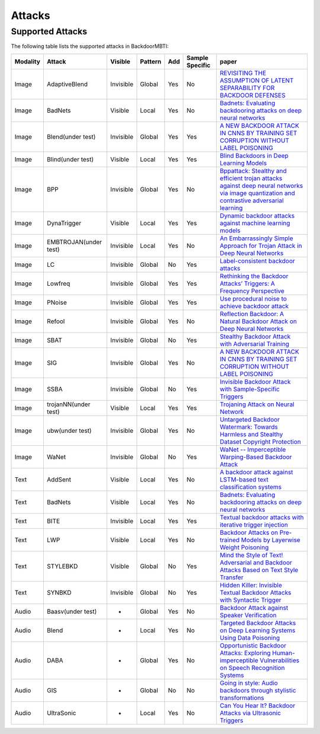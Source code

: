 Attacks
=======

Supported Attacks
-----------------

The following table lists the supported attacks in BackdoorMBTI:

.. list-table:: 
   :header-rows: 1

   * - Modality
     - Attack
     - Visible
     - Pattern
     - Add
     - Sample Specific
     - paper
   * - Image
     - AdaptiveBlend
     - Invisible
     - Global
     - Yes
     - No
     - `REVISITING THE ASSUMPTION OF LATENT SEPARABILITY FOR BACKDOOR DEFENSES <https://openreview.net/pdf?id=_wSHsgrVali>`_
   * - Image
     - BadNets
     - Visible
     - Local
     - Yes
     - No
     - `Badnets: Evaluating backdooring attacks on deep neural networks <https://ieeexplore.ieee.org/iel7/6287639/8600701/08685687.pdf>`_
   * - Image
     - Blend(under test)
     - Invisible
     - Global
     - Yes
     - Yes
     - `A NEW BACKDOOR ATTACK IN CNNS BY TRAINING SET CORRUPTION WITHOUT LABEL POISONING <https://arxiv.org/abs/1712.05526v1>`_
   * - Image
     - Blind(under test)
     - Visible
     - Local
     - Yes
     - Yes
     - `Blind Backdoors in Deep Learning Models <https://www.cs.cornell.edu/~shmat/shmat_usenix21blind.pdf>`_
   * - Image
     - BPP
     - Invisible
     - Global
     - Yes
     - No
     - `Bppattack: Stealthy and efficient trojan attacks against deep neural networks via image quantization and contrastive adversarial learning <http://openaccess.thecvf.com/content/CVPR2022/papers/Wang_BppAttack_Stealthy_and_Efficient_Trojan_Attacks_Against_Deep_Neural_Networks_CVPR_2022_paper.pdf>`_
   * - Image
     - DynaTrigger
     - Visible
     - Local
     - Yes
     - Yes
     - `Dynamic backdoor attacks against machine learning models <https://arxiv.org/pdf/2003.03675>`_
   * - Image
     - EMBTROJAN(under test)
     - Invisible
     - Local
     - Yes
     - No
     - `An Embarrassingly Simple Approach for Trojan Attack in Deep Neural Networks <https://dl.acm.org/doi/pdf/10.1145/3394486.3403064>`_
   * - Image
     - LC
     - Invisible
     - Global
     - No
     - Yes
     - `Label-consistent backdoor attacks <https://openaccess.thecvf.com/content/ICCV2021/papers/Zeng_Rethinking_the_Backdoor_Attacks_Triggers_A_Frequency_Perspective_ICCV_2021_paper.pdf>`_
   * - Image
     - Lowfreq
     - Invisible
     - Global
     - Yes
     - Yes
     - `Rethinking the Backdoor Attacks’ Triggers: A Frequency Perspective <https://arxiv.org/pdf/1912.02771/>`_
   * - Image
     - PNoise
     - Invisible
     - Global
     - Yes
     - Yes
     - `Use procedural noise to achieve backdoor attack <https://ieeexplore.ieee.org/iel7/6287639/9312710/09529206.pdf>`_
   * - Image
     - Refool
     - Invisible
     - Global
     - Yes
     - No
     - `Reflection Backdoor: A Natural Backdoor Attack on Deep Neural Networks <https://www.ecva.net/papers/eccv_2020/papers_ECCV/papers/123550188.pdf>`_
   * - Image
     - SBAT
     - Invisible
     - Global
     - No
     - Yes
     - `Stealthy Backdoor Attack with Adversarial Training <https://ieeexplore.ieee.org/abstract/document/9746008/>`_
   * - Image
     - SIG
     - Invisible
     - Global
     - Yes
     - No
     - `A NEW BACKDOOR ATTACK IN CNNS BY TRAINING SET CORRUPTION WITHOUT LABEL POISONING <https://arxiv.org/pdf/1902.11237>`_
   * - Image
     - SSBA
     - Invisible
     - Global
     - No
     - Yes
     - `Invisible Backdoor Attack with Sample-Specific Triggers <https://openaccess.thecvf.com/content/ICCV2021/papers/Li_Invisible_Backdoor_Attack_With_Sample-Specific_Triggers_ICCV_2021_paper.pdf>`_
   * - Image
     - trojanNN(under test)
     - Visible
     - Local
     - Yes
     - Yes
     - `Trojaning Attack on Neural Network <https://docs.lib.purdue.edu/cgi/viewcontent.cgi?article=2782&context=cstech>`_
   * - Image
     - ubw(under test)
     - Invisible
     - Global
     - Yes
     - No
     - `Untargeted Backdoor Watermark: Towards Harmless and Stealthy Dataset Copyright Protection <https://proceedings.neurips.cc/paper_files/paper/2022/file/55bfedfd31489e5ae83c9ce8eec7b0e1-Paper-Conference.pdf>`_
   * - Image
     - WaNet
     - Invisible
     - Global
     - No
     - Yes
     - `WaNet -- Imperceptible Warping-Based Backdoor Attack <https://arxiv.org/pdf/2102.10369>`_
   * - Text
     - AddSent
     - Visible
     - Local
     - Yes
     - No
     - `A backdoor attack against LSTM-based text classification systems <https://arxiv.org/pdf/1905.12457.pdf>`_
   * - Text
     - BadNets
     - Visible
     - Local
     - Yes
     - No
     - `Badnets: Evaluating backdooring attacks on deep neural networks <https://ieeexplore.ieee.org/iel7/6287639/8600701/08685687.pdf>`_
   * - Text
     - BITE
     - Invisible
     - Local
     - Yes
     - Yes
     - `Textual backdoor attacks with iterative trigger injection <https://u1x3881ofs0.feishu.cn/sheets/VHbrsq8MdhV7BPtd77Nc6BGSnIc?sheet=ae56f0&range=QTE4>`_
   * - Text
     - LWP
     - Visible
     - Local
     - Yes
     - No
     - `Backdoor Attacks on Pre-trained Models by Layerwise Weight Poisoning <https://aclanthology.org/2021.emnlp-main.241.pdf>`_
   * - Text
     - STYLEBKD
     - Visible
     - Global
     - No
     - Yes
     - `Mind the Style of Text! Adversarial and Backdoor Attacks Based on Text Style Transfer <https://arxiv.org/pdf/2110.07139>`_
   * - Text
     - SYNBKD
     - Invisible
     - Global
     - No
     - Yes
     - `Hidden Killer: Invisible Textual Backdoor Attacks with Syntactic Trigger <https://arxiv.org/pdf/2105.12400.pdf>`_
   * - Audio
     - Baasv(under test)
     - -
     - Global
     - Yes
     - No
     - `Backdoor Attack against Speaker Verification <https://arxiv.org/pdf/2010.11607>`_
   * - Audio
     - Blend
     - -
     - Local
     - Yes
     - No
     - `Targeted Backdoor Attacks on Deep Learning Systems Using Data Poisoning <https://arxiv.org/abs/1712.05526v1>`_
   * - Audio
     - DABA
     - -
     - Global
     - Yes
     - No
     - `Opportunistic Backdoor Attacks: Exploring Human-imperceptible Vulnerabilities on Speech Recognition Systems <https://dl.acm.org/doi/abs/10.1145/3503161.3548261>`_
   * - Audio
     - GIS
     - -
     - Global
     - No
     - No
     - `Going in style: Audio backdoors through stylistic transformations <https://arxiv.org/pdf/2211.03117>`_
   * - Audio
     - UltraSonic
     - -
     - Local
     - Yes
     - No
     - `Can You Hear It? Backdoor Attacks via Ultrasonic Triggers <https://github.com/skoffas/ultrasonic_backdoor>`_
